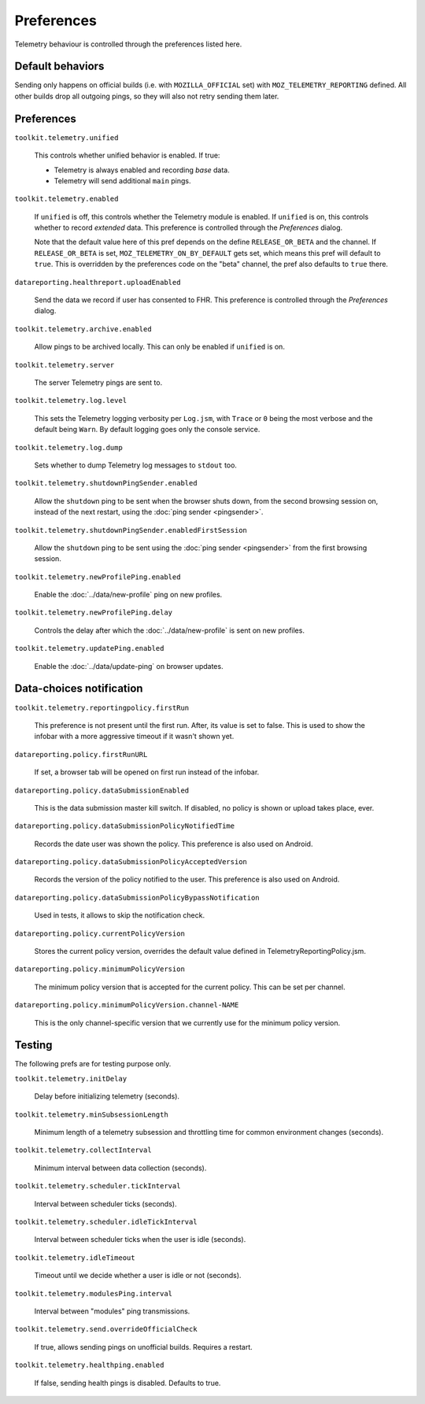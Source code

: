 Preferences
===========

Telemetry behaviour is controlled through the preferences listed here.

Default behaviors
-----------------

Sending only happens on official builds (i.e. with ``MOZILLA_OFFICIAL`` set) with ``MOZ_TELEMETRY_REPORTING`` defined.
All other builds drop all outgoing pings, so they will also not retry sending them later.

Preferences
-----------

``toolkit.telemetry.unified``

  This controls whether unified behavior is enabled. If true:

  * Telemetry is always enabled and recording *base* data.
  * Telemetry will send additional ``main`` pings.

``toolkit.telemetry.enabled``

  If ``unified`` is off, this controls whether the Telemetry module is enabled.
  If ``unified`` is on, this controls whether to record *extended* data.
  This preference is controlled through the `Preferences` dialog.

  Note that the default value here of this pref depends on the define ``RELEASE_OR_BETA`` and the channel.
  If ``RELEASE_OR_BETA`` is set, ``MOZ_TELEMETRY_ON_BY_DEFAULT`` gets set, which means this pref will default to ``true``.
  This is overridden by the preferences code on the "beta" channel, the pref also defaults to ``true`` there.

``datareporting.healthreport.uploadEnabled``

  Send the data we record if user has consented to FHR. This preference is controlled through the `Preferences` dialog.

``toolkit.telemetry.archive.enabled``

  Allow pings to be archived locally. This can only be enabled if ``unified`` is on.

``toolkit.telemetry.server``

  The server Telemetry pings are sent to.

``toolkit.telemetry.log.level``

  This sets the Telemetry logging verbosity per ``Log.jsm``, with ``Trace`` or ``0`` being the most verbose and the default being ``Warn``.
  By default logging goes only the console service.

``toolkit.telemetry.log.dump``

  Sets whether to dump Telemetry log messages to ``stdout`` too.

``toolkit.telemetry.shutdownPingSender.enabled``

  Allow the ``shutdown`` ping to be sent when the browser shuts down, from the second browsing session on, instead of the next restart, using the :doc:`ping sender <pingsender>`.

``toolkit.telemetry.shutdownPingSender.enabledFirstSession``

  Allow the ``shutdown`` ping to be sent using the :doc:`ping sender <pingsender>` from the first browsing session.

``toolkit.telemetry.newProfilePing.enabled``

  Enable the :doc:`../data/new-profile` ping on new profiles.

``toolkit.telemetry.newProfilePing.delay``

  Controls the delay after which the :doc:`../data/new-profile` is sent on new profiles.

``toolkit.telemetry.updatePing.enabled``

  Enable the :doc:`../data/update-ping` on browser updates.

Data-choices notification
-------------------------

``toolkit.telemetry.reportingpolicy.firstRun``

  This preference is not present until the first run. After, its value is set to false. This is used to show the infobar with a more aggressive timeout if it wasn't shown yet.

``datareporting.policy.firstRunURL``

  If set, a browser tab will be opened on first run instead of the infobar.

``datareporting.policy.dataSubmissionEnabled``

  This is the data submission master kill switch. If disabled, no policy is shown or upload takes place, ever.

``datareporting.policy.dataSubmissionPolicyNotifiedTime``

  Records the date user was shown the policy. This preference is also used on Android.

``datareporting.policy.dataSubmissionPolicyAcceptedVersion``

  Records the version of the policy notified to the user. This preference is also used on Android.

``datareporting.policy.dataSubmissionPolicyBypassNotification``

  Used in tests, it allows to skip the notification check.

``datareporting.policy.currentPolicyVersion``

  Stores the current policy version, overrides the default value defined in TelemetryReportingPolicy.jsm.

``datareporting.policy.minimumPolicyVersion``

  The minimum policy version that is accepted for the current policy. This can be set per channel.

``datareporting.policy.minimumPolicyVersion.channel-NAME``

  This is the only channel-specific version that we currently use for the minimum policy version.

Testing
-------

The following prefs are for testing purpose only.

``toolkit.telemetry.initDelay``

  Delay before initializing telemetry (seconds).

``toolkit.telemetry.minSubsessionLength``

  Minimum length of a telemetry subsession and throttling time for common environment changes (seconds).

``toolkit.telemetry.collectInterval``

  Minimum interval between data collection (seconds).

``toolkit.telemetry.scheduler.tickInterval``

  Interval between scheduler ticks (seconds).

``toolkit.telemetry.scheduler.idleTickInterval``

  Interval between scheduler ticks when the user is idle (seconds).

``toolkit.telemetry.idleTimeout``

  Timeout until we decide whether a user is idle or not (seconds).

``toolkit.telemetry.modulesPing.interval``

  Interval between "modules" ping transmissions.

``toolkit.telemetry.send.overrideOfficialCheck``

  If true, allows sending pings on unofficial builds. Requires a restart.

``toolkit.telemetry.healthping.enabled``

  If false, sending health pings is disabled. Defaults to true.

